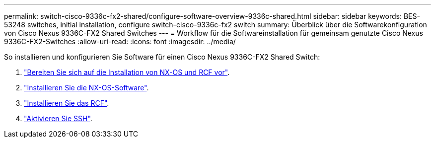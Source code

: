 ---
permalink: switch-cisco-9336c-fx2-shared/configure-software-overview-9336c-shared.html 
sidebar: sidebar 
keywords: BES-53248 switches, initial installation, configure switch-cisco-9336c-fx2 switch 
summary: Überblick über die Softwarekonfiguration von Cisco Nexus 9336C-FX2 Shared Switches 
---
= Workflow für die Softwareinstallation für gemeinsam genutzte Cisco Nexus 9336C-FX2-Switches
:allow-uri-read: 
:icons: font
:imagesdir: ../media/


[role="lead"]
So installieren und konfigurieren Sie Software für einen Cisco Nexus 9336C-FX2 Shared Switch:

. link:prepare-nxos-rcf-9336c-shared.html["Bereiten Sie sich auf die Installation von NX-OS und RCF vor"].
. link:install-nxos-software-9336c-shared.html["Installieren Sie die NX-OS-Software"].
. link:install-nxos-rcf-9336c-shared.html["Installieren Sie das RCF"].
. link:configure-ssh.html["Aktivieren Sie SSH"].

